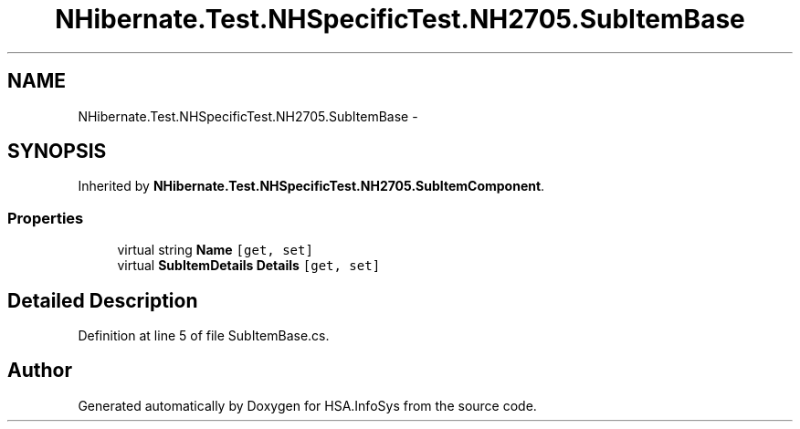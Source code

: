 .TH "NHibernate.Test.NHSpecificTest.NH2705.SubItemBase" 3 "Fri Jul 5 2013" "Version 1.0" "HSA.InfoSys" \" -*- nroff -*-
.ad l
.nh
.SH NAME
NHibernate.Test.NHSpecificTest.NH2705.SubItemBase \- 
.SH SYNOPSIS
.br
.PP
.PP
Inherited by \fBNHibernate\&.Test\&.NHSpecificTest\&.NH2705\&.SubItemComponent\fP\&.
.SS "Properties"

.in +1c
.ti -1c
.RI "virtual string \fBName\fP\fC [get, set]\fP"
.br
.ti -1c
.RI "virtual \fBSubItemDetails\fP \fBDetails\fP\fC [get, set]\fP"
.br
.in -1c
.SH "Detailed Description"
.PP 
Definition at line 5 of file SubItemBase\&.cs\&.

.SH "Author"
.PP 
Generated automatically by Doxygen for HSA\&.InfoSys from the source code\&.
